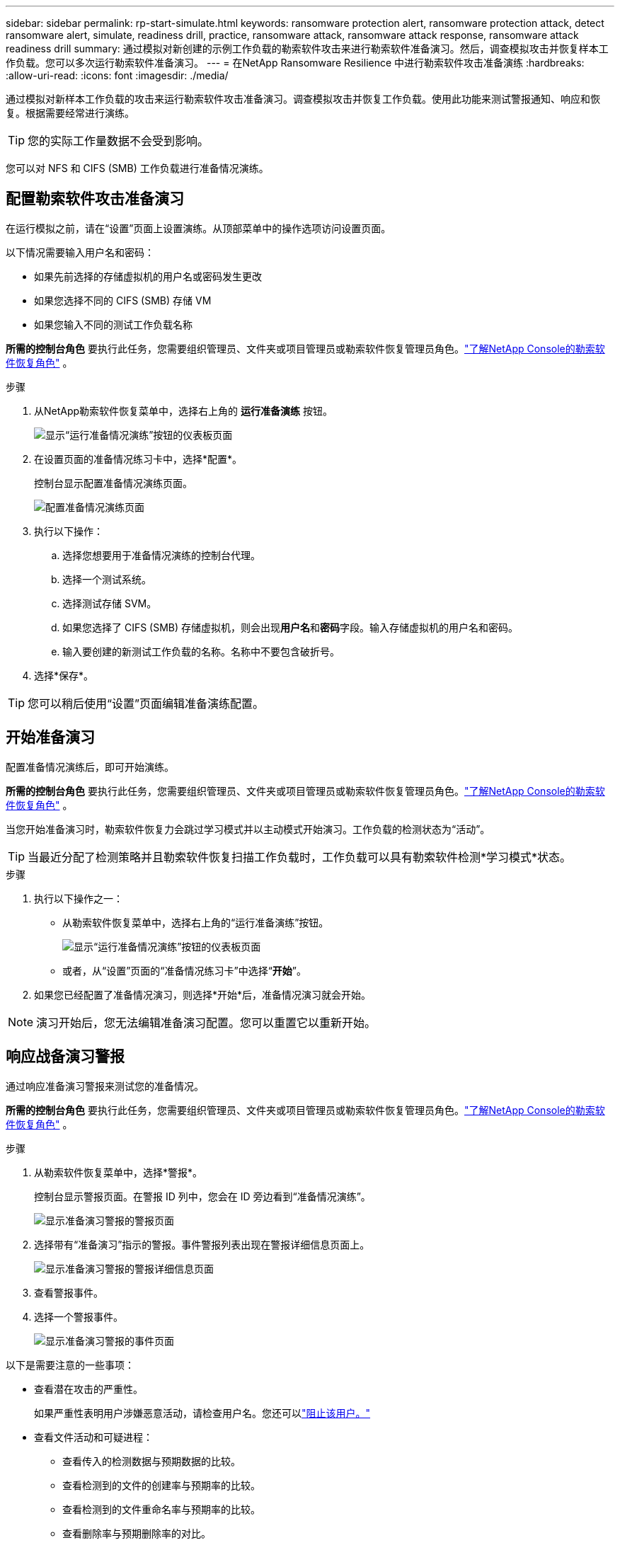 ---
sidebar: sidebar 
permalink: rp-start-simulate.html 
keywords: ransomware protection alert, ransomware protection attack, detect ransomware alert, simulate, readiness drill, practice, ransomware attack, ransomware attack response, ransomware attack readiness drill 
summary: 通过模拟对新创建的示例工作负载的勒索软件攻击来进行勒索软件准备演习。然后，调查模拟攻击并恢复样本工作负载。您可以多次运行勒索软件准备演习。 
---
= 在NetApp Ransomware Resilience 中进行勒索软件攻击准备演练
:hardbreaks:
:allow-uri-read: 
:icons: font
:imagesdir: ./media/


[role="lead"]
通过模拟对新样本工作负载的攻击来运行勒索软件攻击准备演习。调查模拟攻击并恢复工作负载。使用此功能来测试警报通知、响应和恢复。根据需要经常进行演练。


TIP: 您的实际工作量数据不会受到影响。

您可以对 NFS 和 CIFS (SMB) 工作负载进行准备情况演练。



== 配置勒索软件攻击准备演习

在运行模拟之前，请在“设置”页面上设置演练。从顶部菜单中的操作选项访问设置页面。

以下情况需要输入用户名和密码：

* 如果先前选择的存储虚拟机的用户名或密码发生更改
* 如果您选择不同的 CIFS (SMB) 存储 VM
* 如果您输入不同的测试工作负载名称


*所需的控制台角色* 要执行此任务，您需要组织管理员、文件夹或项目管理员或勒索软件恢复管理员角色。link:https://docs.netapp.com/us-en/console-setup-admin/reference-iam-ransomware-roles.html["了解NetApp Console的勒索软件恢复角色"^] 。

.步骤
. 从NetApp勒索软件恢复菜单中，选择右上角的 *运行准备演练* 按钮。
+
image:screen-dashboard.png["显示“运行准备情况演练”按钮的仪表板页面"]

. 在设置页面的准备情况练习卡中，选择*配置*。
+
控制台显示配置准备情况演练页面。

+
image:screen-settings-alert-drill-configure.png["配置准备情况演练页面"]

. 执行以下操作：
+
.. 选择您想要用于准备情况演练的控制台代理。
.. 选择一个测试系统。
.. 选择测试存储 SVM。
.. 如果您选择了 CIFS (SMB) 存储虚拟机，则会出现**用户名**和**密码**字段。输入存储虚拟机的用户名和密码。
.. 输入要创建的新测试工作负载的名称。名称中不要包含破折号。


. 选择*保存*。



TIP: 您可以稍后使用“设置”页面编辑准备演练配置。



== 开始准备演习

配置准备情况演练后，即可开始演练。

*所需的控制台角色* 要执行此任务，您需要组织管理员、文件夹或项目管理员或勒索软件恢复管理员角色。link:https://docs.netapp.com/us-en/console-setup-admin/reference-iam-ransomware-roles.html["了解NetApp Console的勒索软件恢复角色"^] 。

当您开始准备演习时，勒索软件恢复力会跳过学习模式并以主动模式开始演习。工作负载的检测状态为“活动”。


TIP: 当最近分配了检测策略并且勒索软件恢复扫描工作负载时，工作负载可以具有勒索软件检测*学习模式*状态。

.步骤
. 执行以下操作之一：
+
** 从勒索软件恢复菜单中，选择右上角的“运行准备演练”按钮。
+
image:screen-dashboard.png["显示“运行准备情况演练”按钮的仪表板页面"]

** 或者，从“设置”页面的“准备情况练习卡”中选择“*开始*”。


. 如果您已经配置了准备情况演习，则选择*开始*后，准备情况演习就会开始。



NOTE: 演习开始后，您无法编辑准备演习配置。您可以重置它以重新开始。



== 响应战备演习警报

通过响应准备演习警报来测试您的准备情况。

*所需的控制台角色* 要执行此任务，您需要组织管理员、文件夹或项目管理员或勒索软件恢复管理员角色。link:https://docs.netapp.com/us-en/console-setup-admin/reference-iam-ransomware-roles.html["了解NetApp Console的勒索软件恢复角色"^] 。

.步骤
. 从勒索软件恢复菜单中，选择*警报*。
+
控制台显示警报页面。在警报 ID 列中，您会在 ID 旁边看到“准备情况演练”。

+
image:screen-alerts-readiness.png["显示准备演习警报的警报页面"]

. 选择带有“准备演习”指示的警报。事件警报列表出现在警报详细信息页面上。
+
image:screen-alerts-readiness-details.png["显示准备演习警报的警报详细信息页面"]

. 查看警报事件。
. 选择一个警报事件。
+
image:screen-alerts-readiness-incidents2.png["显示准备演习警报的事件页面"]



以下是需要注意的一些事项：

* 查看潜在攻击的严重性。
+
如果严重性表明用户涉嫌恶意活动，请检查用户名。您还可以link:rp-use-alert.html#detect-malicious-activity-and-anomalous-user-behavior["阻止该用户。"]

* 查看文件活动和可疑进程：
+
** 查看传入的检测数据与预期数据的比较。
** 查看检测到的文件的创建率与预期率的比较。
** 查看检测到的文件重命名率与预期率的比较。
** 查看删除率与预期删除率的对比。


* 查看受影响文件的列表。查看可能导致攻击的扩展。
* 通过查看受影响的文件和目录的数量来确定攻击的影响和广度。




== 恢复测试工作负载

审查准备情况演习警报后，如有必要，恢复测试工作量。

*所需的控制台角色* 要执行此任务，您需要组织管理员、文件夹或项目管理员或勒索软件恢复管理员角色。link:https://docs.netapp.com/us-en/console-setup-admin/reference-iam-ransomware-roles.html["了解NetApp Console的勒索软件恢复角色"^] 。

.步骤
. 返回警报详细信息页面。
. 如果需要恢复测试工作负载，请执行以下操作：
+
** 选择*标记需要恢复*。
** 查看确认信息，然后在确认框中选择*标记需要恢复*。
+
*** 从勒索软件恢复菜单中，选择*恢复*。
*** 选择要恢复的标有“准备演练”的测试工作负载。
*** 选择*恢复*。
*** 在“还原”页面中，提供还原的信息：


** 选择源快照副本。
** 选择目标卷。


. 在恢复审核页面中，选择*恢复*。
+
控制台在恢复页面上显示准备演练恢复的状态为“进行中”。

+
恢复完成后，控制台将工作负载的状态更改为*已恢复*。

. 查看恢复的工作负载。



TIP: 有关恢复过程的详细信息，请参阅link:rp-use-recover.html["从勒索软件攻击中恢复（事件被消除后）"]。



== 准备演练后更改警报状态

审查准备情况演习警报并恢复工作量后，根据需要更改警报状态。

*需要控制台角色* 组织管理员、文件夹或项目管理员或勒索软件恢复管理员。 https://docs.netapp.com/us-en/console-setup-admin/reference-iam-predefined-roles.html["了解所有服务的控制台访问角色"^] 。

.步骤
. 返回警报详细信息页面。
. 再次选择警报。
. 通过选择*编辑状态*来指示状态，并将状态更改为以下之一：
+
** 已解除：如果您怀疑该活动不是勒索软件攻击，请将状态更改为已解除。
+

IMPORTANT: 解除攻击后，您将无法将其改回。如果您解除工作负载，则为应对潜在勒索软件攻击而自动获取的所有快照副本都将被永久删除。如果您解除警报，则准备演习即视为完成。

** 已解决：事件已得到缓解。






== 审查准备演习报告

准备演习完成后，您可能需要查看并保存演习报告。

*所需的控制台角色* 要执行此任务，您需要组织管理员、文件夹或项目管理员、勒索软件恢复管理员或勒索软件恢复查看器角色。link:https://docs.netapp.com/us-en/console-setup-admin/reference-iam-ransomware-roles.html["了解NetApp Console的勒索软件恢复角色"^] 。

.步骤
. 从勒索软件恢复菜单中，选择*报告*。
+
image:screen-reports.png["显示准备情况演练报告的报告页面"]

. 选择*准备演习*和*下载*以下载准备演习报告。

